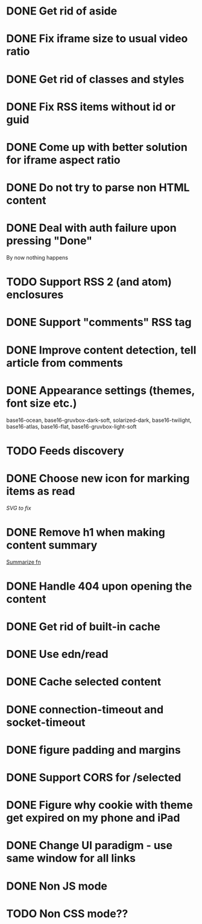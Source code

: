 * DONE Get rid of aside
* DONE Fix iframe size to usual video ratio
* DONE Get rid of classes and styles
* DONE Fix RSS items without id or guid
* DONE Come up with better solution for iframe aspect ratio
* DONE Do not try to parse non HTML content
* DONE Deal with auth failure upon pressing "Done"
  By now nothing happens
* TODO Support RSS 2 (and atom) enclosures
* DONE Support "comments" RSS tag
* DONE Improve content detection, tell article from comments
  CLOSED: [2020-05-04 Пн 14:04]
* DONE Appearance settings (themes, font size etc.)
  base16-ocean, base16-gruvbox-dark-soft, solarized-dark, base16-twilight,
  base16-atlas, base16-flat, base16-gruvbox-light-soft
* TODO Feeds discovery
* DONE Choose new icon for marking items as read
  CLOSED: [2019-10-04 Пт 09:01]
  [[~/devel/feedcircuit-revisited/src/feedcircuit_revisited/ui.clj::defn checkbox-svg][SVG to fix]]
* DONE Remove h1 when making content summary
  CLOSED: [2019-10-03 Чт 18:37]
  [[file:~/devel/feedcircuit-revisited/src/feedcircuit_revisited/content.clj::defmulti summarize][Summarize fn]]
* DONE Handle 404 upon opening the content
  CLOSED: [2019-10-03 Чт 19:26]
* DONE Get rid of built-in cache
* DONE Use edn/read
* DONE Cache selected content
* DONE connection-timeout and socket-timeout
* DONE figure padding and margins
* DONE Support CORS for /selected
* DONE Figure why cookie with theme get expired on my phone and iPad
* DONE Change UI paradigm - use same window for all links
* DONE Non JS mode
* TODO Non CSS mode??
